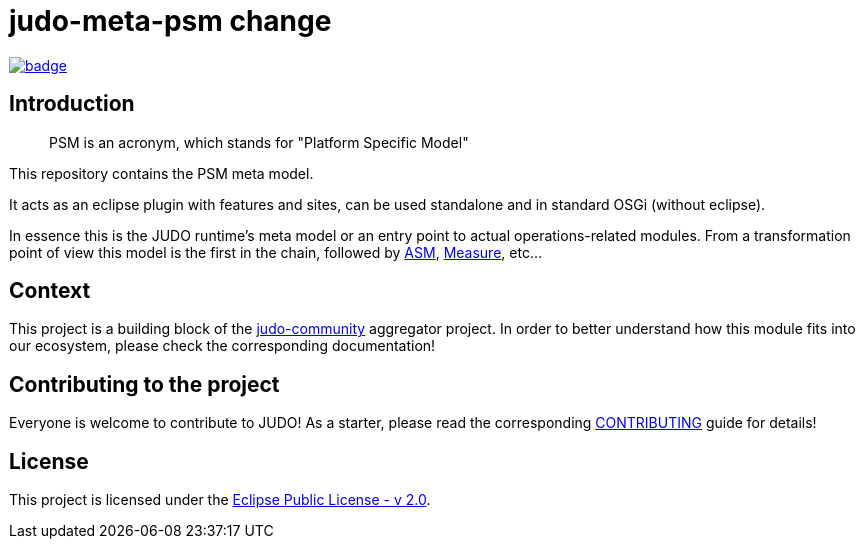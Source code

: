 = judo-meta-psm change

image::https://github.com/BlackBeltTechnology/judo-meta-psm/actions/workflows/build.yml/badge.svg?branch=develop[link="https://github.com/BlackBeltTechnology/judo-meta-psm/actions/workflows/build.yml" float="center"]

== Introduction

> PSM is an acronym, which stands for "Platform Specific Model"

This repository contains the PSM meta model.

It acts as an eclipse plugin with features and sites, can be used standalone and in standard OSGi (without eclipse).

In essence this is the JUDO runtime's meta model or an entry point to actual operations-related modules. From a transformation
point of view this model is the first in the chain, followed by https://github.com/BlackBeltTechnology/judo-meta-asm[ASM], https://github.com/BlackBeltTechnology/judo-meta-measure[Measure], etc...

== Context

This project is a building block of the https://github.com/BlackBeltTechnology/judo-community[judo-community] aggregator
project. In order to better understand how this module fits into our ecosystem, please check the corresponding documentation!

== Contributing to the project

Everyone is welcome to contribute to JUDO! As a starter, please read the corresponding link:CONTRIBUTING.adoc[CONTRIBUTING] guide for details!

== License

This project is licensed under the https://www.eclipse.org/legal/epl-2.0/[Eclipse Public License - v 2.0].
